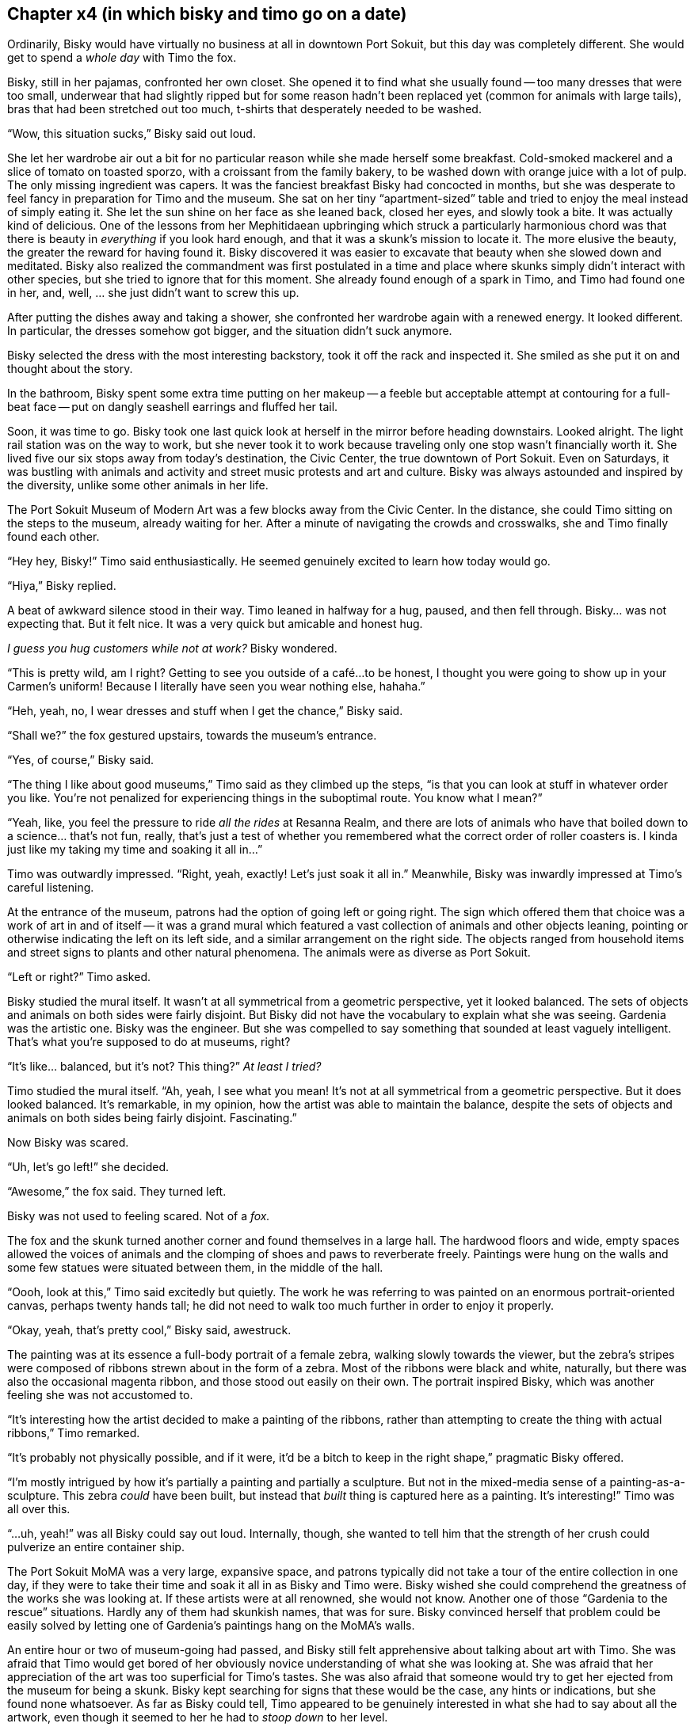 == Chapter x4 (in which bisky and timo go on a date)

Ordinarily, Bisky would have virtually no business at all in downtown Port
Sokuit, but this day was completely different. She would get to spend a
_whole day_ with Timo the fox.

Bisky, still in her pajamas, confronted her own closet. She opened it to
find what she usually found -- too many dresses that were too small,
underwear that had slightly ripped but for some reason hadn't been replaced
yet (common for animals with large tails), bras that had been stretched out
too much, t-shirts that desperately needed to be washed.

"`Wow, this situation sucks,`" Bisky said out loud.

She let her wardrobe air out a bit for no particular reason while she made
herself some breakfast. Cold-smoked mackerel and a slice of tomato on
toasted sporzo, with a croissant from the family bakery, to be washed down
with orange juice with a lot of pulp.  The only missing ingredient was
capers.  It was the fanciest breakfast Bisky had concocted in months, but
she was desperate to feel fancy in preparation for Timo and the museum. She
sat on her tiny "`apartment-sized`" table and tried to enjoy the meal
instead of simply eating it. She let the sun shine on her face as she leaned
back, closed her eyes, and slowly took a bite.  It was actually kind of
delicious. One of the lessons from her Mephitidaean upbringing which struck
a particularly harmonious chord was that there is beauty in _everything_ if
you look hard enough, and that it was a skunk's mission to locate it. The
more elusive the beauty, the greater the reward for having found it.  Bisky
discovered it was easier to excavate that beauty when she slowed down and
meditated. Bisky also realized the commandment was first postulated in a
time and place where skunks simply didn't interact with other species, but
she tried to ignore that for this moment. She already found enough of a
spark in Timo, and Timo had found one in her, and, well, ... she just didn't
want to screw this up.

After putting the dishes away and taking a shower, she confronted her
wardrobe again with a renewed energy. It looked different. In particular,
the dresses somehow got bigger, and the situation didn't suck anymore.

Bisky selected the dress with the most interesting backstory, took it off
the rack and inspected it. She smiled as she put it on and thought about the
story.

In the bathroom, Bisky spent some extra time putting on her makeup -- a
feeble but acceptable attempt at contouring for a full-beat face -- put on
dangly seashell earrings and fluffed her tail.

Soon, it was time to go. Bisky took one last quick look at herself in the
mirror before heading downstairs. Looked alright. The light rail station was
on the way to work, but she never took it to work because traveling only one
stop wasn't financially worth it.  She lived five our six stops away from
today's destination, the Civic Center, the true downtown of Port Sokuit.
Even on Saturdays, it was bustling with animals and activity and street
music protests and art and culture. Bisky was always astounded and inspired
by the diversity, unlike some other animals in her life.

The Port Sokuit Museum of Modern Art was a few blocks away from the Civic
Center. In the distance, she could Timo sitting on the steps to the museum,
already waiting for her. After a minute of navigating the crowds and
crosswalks, she and Timo finally found each other.

"`Hey hey, Bisky!`" Timo said enthusiastically. He seemed genuinely excited
to learn how today would go.

"`Hiya,`" Bisky replied.

A beat of awkward silence stood in their way. Timo leaned in halfway for a
hug, paused, and then fell through. Bisky... was not expecting that. But it
felt nice. It was a very quick but amicable and honest hug.

_I guess you hug customers while not at work?_ Bisky wondered.

"`This is pretty wild, am I right? Getting to see you outside of a café...
to be honest, I thought you were going to show up in your Carmen's uniform!
Because I literally have seen you wear nothing else, hahaha.`"

"`Heh, yeah, no, I wear dresses and stuff when I get the chance,`" Bisky
said.

"`Shall we?`" the fox gestured upstairs, towards the museum's entrance.

"`Yes, of course,`" Bisky said.

"`The thing I like about good museums,`" Timo said as they climbed up the
steps, "`is that you can look at stuff in whatever order you like. You're
not penalized for experiencing things in the suboptimal route. You know what
I mean?`"

"`Yeah, like, you feel the pressure to ride _all the rides_ at Resanna
Realm, and there are lots of animals who have that boiled down to a
science...  that's not fun, really, that's just a test of whether you
remembered what the correct order of roller coasters is. I kinda just like
my taking my time and soaking it all in...`"

Timo was outwardly impressed. "`Right, yeah, exactly! Let's just soak it all
in.`" Meanwhile, Bisky was inwardly impressed at Timo's careful listening.

At the entrance of the museum, patrons had the option of going left or going
right. The sign which offered them that choice was a work of art in and of
itself -- it was a grand mural which featured a vast collection of animals
and other objects leaning, pointing or otherwise indicating the left on its
left side, and a similar arrangement on the right side. The objects ranged
from household items and street signs to plants and other natural phenomena.
The animals were as diverse as Port Sokuit.

"`Left or right?`" Timo asked.

Bisky studied the mural itself. It wasn't at all symmetrical from a
geometric perspective, yet it looked balanced. The sets of objects and
animals on both sides were fairly disjoint. But Bisky did not have the
vocabulary to explain what she was seeing. Gardenia was the artistic one.
Bisky was the engineer. But she was compelled to say something that sounded
at least vaguely intelligent. That's what you're supposed to do at museums,
right?

"`It's like... balanced, but it's not? This thing?`" _At least I tried?_

Timo studied the mural itself. "`Ah, yeah, I see what you mean! It's not at
all symmetrical from a geometric perspective. But it does looked balanced.
It's remarkable, in my opinion, how the artist was able to maintain the
balance, despite the sets of objects and animals on both sides being fairly
disjoint. Fascinating.`" 

Now Bisky was scared.

"`Uh, let's go left!`" she decided.

"`Awesome,`" the fox said. They turned left.

Bisky was not used to feeling scared. Not of a _fox._

The fox and the skunk turned another corner and found themselves in a large
hall. The hardwood floors and wide, empty spaces allowed the voices of
animals and the clomping of shoes and paws to reverberate freely. Paintings
were hung on the walls and some few statues were situated between them, in
the middle of the hall.

"`Oooh, look at this,`" Timo said excitedly but quietly. The work he was
referring to was painted on an enormous portrait-oriented canvas, perhaps
twenty hands tall; he did not need to walk too much further in order to
enjoy it properly.

"`Okay, yeah, that's pretty cool,`" Bisky said, awestruck.

The painting was at its essence a full-body portrait of a female zebra,
walking slowly towards the viewer, but the zebra's stripes were composed of
ribbons strewn about in the form of a zebra. Most of the ribbons were black
and white, naturally, but there was also the occasional magenta ribbon, and
those stood out easily on their own. The portrait inspired Bisky, which was
another feeling she was not accustomed to.

"`It's interesting how the artist decided to make a painting of the ribbons,
rather than attempting to create the thing with actual ribbons,`" Timo
remarked.

"`It's probably not physically possible, and if it were, it'd be a bitch to
keep in the right shape,`" pragmatic Bisky offered.

"`I'm mostly intrigued by how it's partially a painting and partially a
sculpture. But not in the mixed-media sense of a painting-as-a-sculpture.
This zebra _could_ have been built, but instead that _built_ thing is
captured here as a painting. It's interesting!`" Timo was all over this.

"`...uh, yeah!`" was all Bisky could say out loud. Internally, though, she
wanted to tell him that the strength of her crush could pulverize an entire
container ship.

The Port Sokuit MoMA was a very large, expansive space, and patrons
typically did not take a tour of the entire collection in one day, if they
were to take their time and soak it all in as Bisky and Timo were. Bisky
wished she could comprehend the greatness of the works she  was looking at.
If these artists were at all renowned, she would not know. Another one of
those "`Gardenia to the rescue`" situations. Hardly any of them had skunkish
names, that was for sure. Bisky convinced herself that problem could be
easily solved by letting one of Gardenia's paintings hang on the MoMA's
walls.

An entire hour or two of museum-going had passed, and Bisky still felt
apprehensive about talking about art with Timo. She was afraid that Timo
would get bored of her obviously novice understanding of what she was
looking at. She was afraid that her appreciation of the art was too
superficial for Timo's tastes. She was also afraid that someone would try to
get her ejected from the museum for being a skunk.  Bisky kept searching for
signs that these would be the case, any hints or indications, but she found
none whatsoever.  As far as Bisky could tell, Timo appeared to be genuinely
interested in what she had to say about all the artwork, even though it
seemed to her he had to _stoop down_ to her level.

Eventually, both of them were starting to get hungry, and decided getting
themselves a late lunch would be prudent. In order to leave the museum, they
needed to go back the way they came.

"`I'm glad I made the decision to go left,`" Bisky told the fox.

"`I'm glad, too!`" he concurred.

Bisky simply shook her head with a smirk on her face.

---


